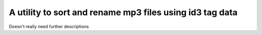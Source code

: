 A utility to sort and rename mp3 files using id3 tag data
=========================================================

Doesn't really need further descriptions
